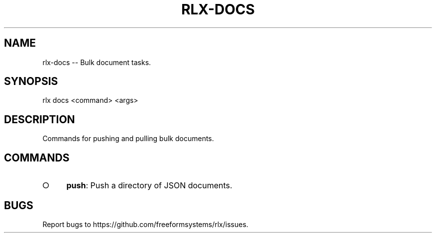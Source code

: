 .TH "RLX-DOCS" "1" "September 2014" "rlx-docs 0.1.184" "User Commands"
.SH "NAME"
rlx-docs -- Bulk document tasks.
.SH "SYNOPSIS"

  rlx docs <command> <args>
.SH "DESCRIPTION"
.PP
Commands for pushing and pulling bulk documents.
.SH "COMMANDS"
.BL
.IP "\[ci]" 4
\fBpush\fR: Push a directory of JSON documents.
.EL
.SH "BUGS"
.PP
Report bugs to https://github.com/freeformsystems/rlx/issues.
